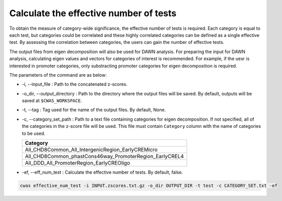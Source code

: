 .. _effnumtest:

========================================
Calculate the effective number of tests
========================================

To obtain the measure of category-wide significance, the effective number of tests is required. Each category is equal to each test, but categories could be correlated and these highly correlated categories can be defined as a single effective test. By assessing the correlation between categories, the users can gain the number of effective tests.

The output files from eigen decomposition will also be used for DAWN analysis. For preparing the input for DAWN analysis, calculating eigen values and vectors for categories of interest is recommended. For example, if the uesr is interested in promoter categories, only substracting promoter categories for eigen decomposition is required.

The parameters of the command are as below:

- -i, --input_file : Path to the concatenated z-scores.
- -o_dir, --output_directory : Path to the directory where the output files will be saved. By default, outputs will be saved at ``$CWAS_WORKSPACE``.
- -t, --tag : Tag used for the name of the output files. By default, None.
- -c, --category_set_path : Path to a text file containing categories for eigen decomposition. If not specified, all of the categories in the z-score file will be used. This file must contain ``Category`` column with the name of categories to be used.

  +-------------------------------------------------------+
  |Category                                               |
  +=======================================================+
  |All_CHD8Common_All_IntergenicRegion_EarlyCREMicro      |
  +-------------------------------------------------------+
  |All_CHD8Common_phastCons46way_PromoterRegion_EarlyCREL4|
  +-------------------------------------------------------+
  |All_DDD_All_PromoterRegion_EarlyCREOligo               |
  +-------------------------------------------------------+

- -ef, --eff_num_test : Calculate the effective number of tests. By default, false.



.. code-block:: solidity

    cwas effective_num_test -i INPUT.zscores.txt.gz -o_dir OUTPUT_DIR -t test -c CATEGORY_SET.txt -ef


